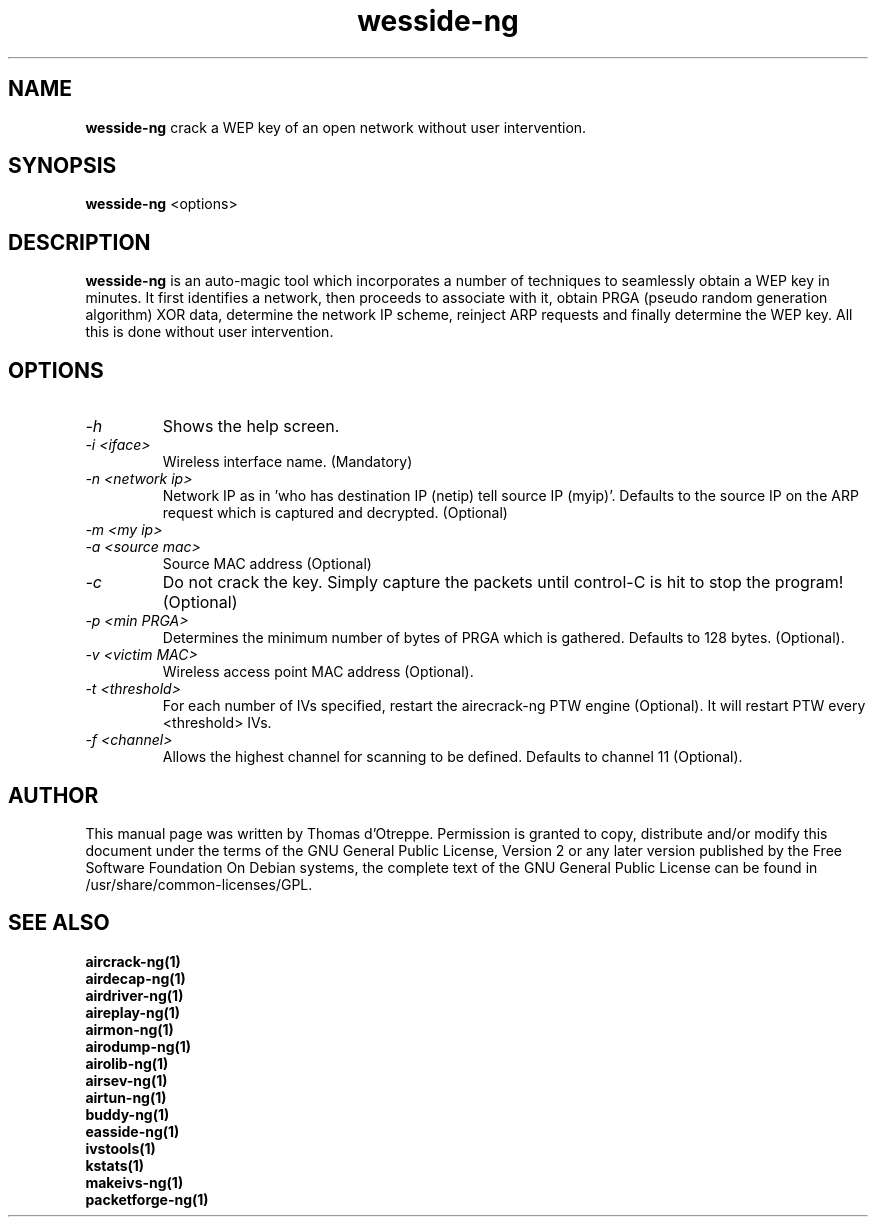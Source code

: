 .TH wesside-ng 1 "October 2007" "Version 1.0-dev"

.SH NAME
.B wesside-ng
crack a WEP key of an open network without user intervention.
.SH SYNOPSIS
.B wesside-ng
<options>
.SH DESCRIPTION
.BI wesside-ng
is an auto-magic tool which incorporates a number of techniques to seamlessly obtain a WEP key in minutes. It first identifies a network, then proceeds to associate with it, obtain PRGA (pseudo random generation algorithm) XOR data, determine the network IP scheme, reinject ARP requests and finally determine the WEP key. All this is done without user intervention.
.SH OPTIONS
.PP
.TP
.I -h
Shows the help screen.
.TP
.I -i <iface>
Wireless interface name. (Mandatory)
.TP
.I -n <network ip>
Network IP as in 'who has destination IP (netip) tell source IP (myip)'. Defaults to the source IP on the ARP request which is captured and decrypted. (Optional)
.TP
.I -m <my ip>
'who has destination IP (netip) tell source IP (myip)'. Defaults to the network.123 on the ARP request captured (Optional).
.TP
.I -a <source mac>
Source MAC address (Optional)
.TP
.I -c
Do not crack the key. Simply capture the packets until control-C is hit to stop the program! (Optional)
.TP
.I -p <min PRGA>
Determines the minimum number of bytes of PRGA which is gathered. Defaults to 128 bytes. (Optional).
.TP
.I -v <victim MAC>
Wireless access point MAC address (Optional).
.TP
.I -t <threshold>
For each number of IVs specified, restart the airecrack-ng PTW engine (Optional). It will restart PTW every <threshold> IVs.
.TP
.I -f <channel>
Allows the highest channel for scanning to be defined. Defaults to channel 11 (Optional).
.SH AUTHOR
This manual page was written by Thomas d'Otreppe.
Permission is granted to copy, distribute and/or modify this document under the terms of the GNU General Public License, Version 2 or any later version published by the Free Software Foundation
On Debian systems, the complete text of the GNU General Public License can be found in /usr/share/common-licenses/GPL.
.SH SEE ALSO
.br
.B aircrack-ng(1)
.br
.B airdecap-ng(1)
.br
.B airdriver-ng(1)
.br
.B aireplay-ng(1)
.br
.B airmon-ng(1)
.br
.B airodump-ng(1)
.br
.B airolib-ng(1)
.br
.B airsev-ng(1)
.br
.B airtun-ng(1)
.br
.B buddy-ng(1)
.br
.B easside-ng(1)
.br
.B ivstools(1)
.br
.B kstats(1)
.br
.B makeivs-ng(1)
.br
.B packetforge-ng(1)